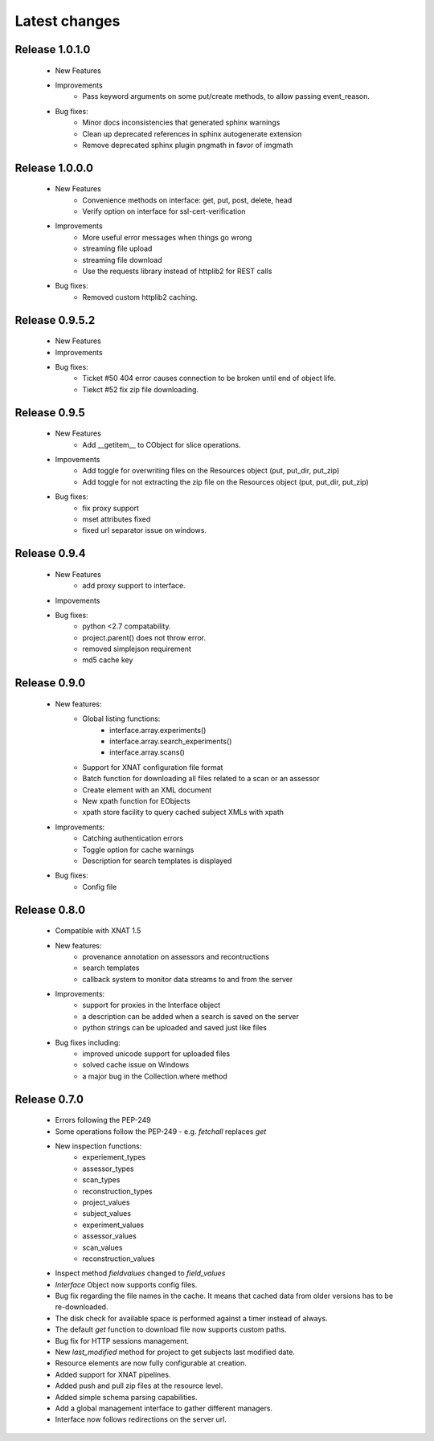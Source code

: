 Latest changes
===============

Release 1.0.1.0
---------------

    * New Features

    * Improvements
        - Pass keyword arguments on some put/create methods, to allow passing event_reason.

    * Bug fixes:
        - Minor docs inconsistencies that generated sphinx warnings
        - Clean up deprecated references in sphinx autogenerate extension
        - Remove deprecated sphinx plugin pngmath in favor of imgmath

Release 1.0.0.0
---------------

    * New Features
        - Convenience methods on interface: get, put, post, delete, head
        - Verify option on interface for ssl-cert-verification

    * Improvements
        - More useful error messages when things go wrong
        - streaming file upload
        - streaming file download
        - Use the requests library instead of httplib2 for REST calls

    * Bug fixes:
        - Removed custom httplib2 caching.

Release 0.9.5.2
---------------

    * New Features

    * Improvements

    * Bug fixes:
        - Ticket #50 404 error causes connection to be broken until end of object life.
        - Tiekct #52 fix zip file downloading.

Release 0.9.5
-------------

    * New Features
        - Add __getitem__ to CObject for slice operations.


    * Impovements
        - Add toggle for overwriting files on the Resources object (put, put_dir, put_zip)
        - Add toggle for not extracting the zip file on the Resources object (put, put_dir, put_zip)

    * Bug fixes:
        - fix proxy support
        - mset attributes fixed
        - fixed url separator issue on windows.


Release 0.9.4
-------------

    * New Features
        - add proxy support to interface.

    * Impovements

    * Bug fixes:
        - python <2.7 compatability.
        - project.parent() does not throw error.
        - removed simplejson requirement
        - md5 cache key



Release 0.9.0
-------------

    * New features:
        - Global listing functions:
            - interface.array.experiments()
	    - interface.array.search_experiments()
	    - interface.array.scans()

        - Support for XNAT configuration file format
        - Batch function for downloading all files related to a scan or an assessor
        - Create element with an XML document
        - New xpath function for EObjects
        - xpath store facility to query cached subject XMLs with xpath

    * Improvements:
        - Catching authentication errors
        - Toggle option for cache warnings
        - Description for search templates is displayed

    * Bug fixes:
        - Config file

Release 0.8.0
-------------

    * Compatible with XNAT 1.5

    * New features:
        - provenance annotation on assessors and recontructions
	- search templates
	- callback system to monitor data streams to and from the server

    * Improvements:
        - support for proxies in the Interface object
	- a description can be added when a search is saved on the server
	- python strings can be uploaded and saved just like files

    * Bug fixes including:
        - improved unicode support for uploaded files
	- solved cache issue on Windows
	- a major bug in the Collection.where method

Release 0.7.0
-------------

    * Errors following the PEP-249

    * Some operations follow the PEP-249 - e.g. `fetchall` replaces `get`

    * New inspection functions:
          - experiement_types
	  - assessor_types
	  - scan_types
	  - reconstruction_types
	  - project_values
	  - subject_values
	  - experiment_values
	  - assessor_values
	  - scan_values
	  - reconstruction_values

    * Inspect method `fieldvalues` changed to `field_values`

    * `Interface` Object now supports config files.

    * Bug fix regarding the file names in the cache. It means that cached data
      from older versions has to be re-downloaded.

    * The disk check for available space is performed against a timer instead
      of always.

    * The default `get` function to download file now supports custom paths.

    * Bug fix for HTTP sessions management.

    * New `last_modified` method for project to get subjects last modified
      date.

    * Resource elements are now fully configurable at creation.

    * Added support for XNAT pipelines.

    * Added push and pull zip files at the resource level.

    * Added simple schema parsing capabilities.

    * Add a global management interface to gather different managers.

    * Interface now follows redirections on the server url.
